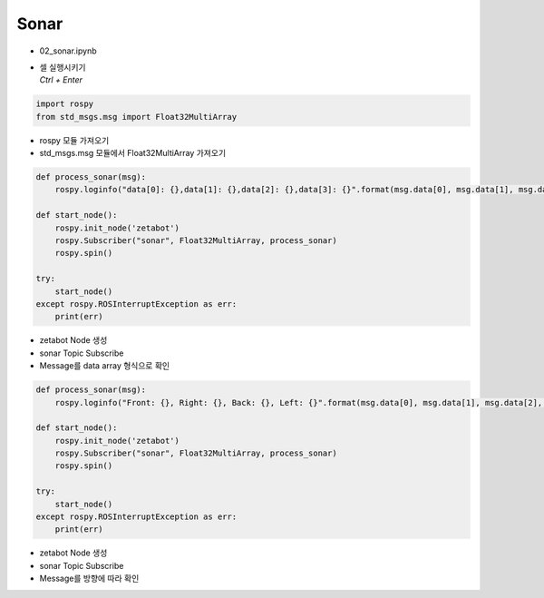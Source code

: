 =====
Sonar
=====

-   02_sonar.ipynb
-   | 셀 실행시키기
    | `Ctrl + Enter`

.. image:: ../images/sensor2.webp
.. image:: ../images/sensor3.webp


.. code-block:: python

    import rospy
    from std_msgs.msg import Float32MultiArray

-   rospy 모듈 가져오기
-   std_msgs.msg 모듈에서 Float32MultiArray 가져오기




.. code-block:: python

    def process_sonar(msg):
        rospy.loginfo("data[0]: {},data[1]: {},data[2]: {},data[3]: {}".format(msg.data[0], msg.data[1], msg.data[2], msg.data[3]))

    def start_node():
        rospy.init_node('zetabot')
        rospy.Subscriber("sonar", Float32MultiArray, process_sonar)
        rospy.spin()

    try:
        start_node()
    except rospy.ROSInterruptException as err:
        print(err)


-   zetabot Node 생성
-   sonar Topic Subscribe
-   Message를 data array 형식으로 확인


.. code-block:: python

    def process_sonar(msg):
        rospy.loginfo("Front: {}, Right: {}, Back: {}, Left: {}".format(msg.data[0], msg.data[1], msg.data[2], msg.data[3]))

    def start_node():
        rospy.init_node('zetabot')
        rospy.Subscriber("sonar", Float32MultiArray, process_sonar)
        rospy.spin()

    try:
        start_node()
    except rospy.ROSInterruptException as err:
        print(err)


-   zetabot Node 생성
-   sonar Topic Subscribe
-   Message를 방향에 따라 확인

